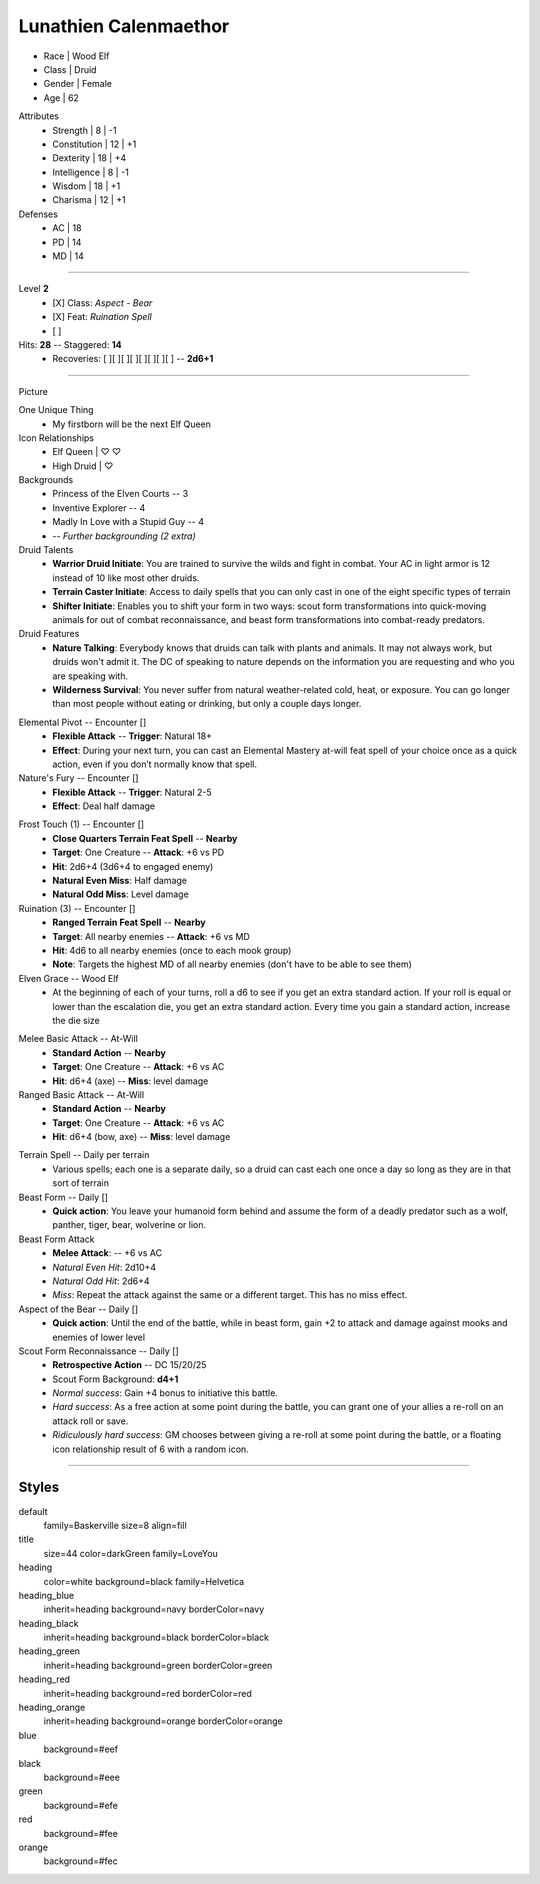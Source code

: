 .. section: stack columns=3
.. title: banner style=title

**Lunathien Calenmaethor**
==========================

.. title: hidden

.. image:: data/images/13thAgelogo.png
   :height: 40
   :align: left
..


- Race     | Wood Elf
- Class     | Druid
- Gender    | Female
- Age       | 62

.. block: stat-circles style=heading-blue

Attributes
 - Strength     | 8  | -1
 - Constitution | 12 | +1
 - Dexterity    | 18 | +4
 - Intelligence | 8  | -1
 - Wisdom       | 18 | +1
 - Charisma     | 12 | +1

Defenses
 - AC | 18
 - PD | 14
 - MD | 14

---------------------------------------------------------------

.. title: banner style=heading_blue
.. section: stack columns=2

Level **2**
 - [X] Class: *Aspect - Bear*
 - [X] Feat:  *Ruination Spell*
 - [ ]

Hits: **28**        --  Staggered: **14**
 - Recoveries: [ ][ ][ ][ ][ ][ ][ ][ ] -- **2d6+1**

---------------------------------------------------------------

.. section: stack columns=3
.. title: hidden


Picture

.. image:: data/images/luna.jpg
..

.. title: banner style=heading_blue
.. style: blue


One Unique Thing
 - My firstborn will be the next Elf Queen

Icon Relationships
 - Elf Queen  | ♡ ♡
 - High Druid | ♡


Backgrounds
 - Princess of the Elven Courts     --  3
 - Inventive Explorer               --  4
 - Madly In Love with a Stupid Guy  --  4
 - -- *Further backgrounding (2 extra)*

Druid Talents
 - **Warrior Druid Initiate**: You are trained to survive the wilds and fight in combat.
   Your AC in light armor is 12 instead of 10 like most other druids.

 - **Terrain Caster Initiate**: Access to daily spells that you can only cast in one of the
   eight specific types of terrain

 - **Shifter Initiate**: Enables you to shift your form in two ways: scout form
   transformations into quick-moving animals for out of combat reconnaissance,
   and beast form transformations into combat-ready predators.

Druid Features
 - **Nature Talking**: Everybody knows that druids can talk with plants and animals.
   It may not always work, but druids won't admit it. The DC of speaking to nature
   depends on the information you are requesting and who you are speaking with.

 - **Wilderness Survival**: You never suffer from natural weather-related cold, heat,
   or exposure. You can go longer than most people without eating or drinking,
   but only a couple days longer.

.. title: banner style=heading_orange
.. style: orange

Elemental Pivot -- Encounter []
 - **Flexible Attack**      --      **Trigger**: Natural 18+
 - **Effect**: During your next turn, you can cast an Elemental Mastery
   at-will feat spell of your choice once as a quick action, even if
   you don’t normally know that spell.

Nature's Fury -- Encounter []
 - **Flexible Attack**      --      **Trigger**: Natural 2-5
 - **Effect**: Deal half damage

.. title: banner style=heading_red
.. style: red

Frost Touch (1) -- Encounter []
 - **Close Quarters Terrain Feat Spell**    --      **Nearby**
 - **Target**: One Creature                 --      **Attack**: +6 vs PD
 - **Hit**: 2d6+4 (3d6+4 to engaged enemy)
 - **Natural Even Miss**: Half damage
 - **Natural Odd Miss**: Level damage

Ruination (3) -- Encounter []
 - **Ranged Terrain Feat Spell**            --      **Nearby**
 - **Target**: All nearby enemies           --      **Attack**: +6 vs MD
 - **Hit**: 4d6 to all nearby enemies (once to each mook group)
 - **Note**: Targets the highest MD of all nearby enemies
   (don't have to be able to see them)

Elven Grace -- Wood Elf
 - At the beginning of each of your turns, roll a d6 to see if you get an extra
   standard action. If your roll is equal or lower than the escalation die,
   you get an extra standard action. Every time you gain a standard action,
   increase the die size

.. title: banner style=heading_green
.. style: green

Melee Basic Attack -- At-Will
 - **Standard Action**      --      **Nearby**
 - **Target**: One Creature --      **Attack**: +6 vs AC
 - **Hit**: d6+4 (axe)      --      **Miss**: level damage

Ranged Basic Attack -- At-Will
 - **Standard Action**      --      **Nearby**
 - **Target**: One Creature --      **Attack**: +6 vs AC
 - **Hit**: d6+4 (bow, axe) --      **Miss**: level damage

.. title: banner style=heading_black
.. style: black

Terrain Spell -- Daily per terrain
 - Various spells; each one is a separate daily, so a druid can cast
   each one once a day so long as they are in that sort of terrain

Beast Form -- Daily []
 - **Quick action**: You leave your humanoid form behind and assume the form of a deadly
   predator such as a wolf, panther, tiger, bear, wolverine or lion.

Beast Form Attack
 - **Melee Attack**:    -- +6 vs AC
 - *Natural Even Hit*: 2d10+4
 - *Natural Odd Hit*: 2d6+4
 - *Miss*: Repeat the attack against the same or a different target.
   This has no miss effect.

Aspect of the Bear -- Daily []
 - **Quick action**: Until the end of the battle, while in beast form,
   gain +2 to attack and damage against mooks and enemies of lower level

Scout Form Reconnaissance -- Daily []
 - **Retrospective Action**    -- DC 15/20/25
 - Scout Form Background: **d4+1**
 - *Normal success*: Gain +4 bonus to initiative this battle.
 - *Hard success*: As a free action at some point during the battle,
   you can grant one of your allies a re-roll on an attack roll or save.
 - *Ridiculously hard success*: GM chooses between giving a re-roll
   at some point during the battle, or a floating icon
   relationship result of 6 with a random icon.


---------------------------------------------------------------


Styles
------

default
  family=Baskerville size=8 align=fill
title
  size=44 color=darkGreen family=LoveYou

heading
  color=white background=black family=Helvetica
heading_blue
  inherit=heading background=navy borderColor=navy
heading_black
  inherit=heading background=black borderColor=black
heading_green
  inherit=heading background=green borderColor=green
heading_red
  inherit=heading background=red  borderColor=red
heading_orange
  inherit=heading background=orange  borderColor=orange

blue
  background=#eef
black
  background=#eee
green
  background=#efe
red
  background=#fee
orange
  background=#fec
